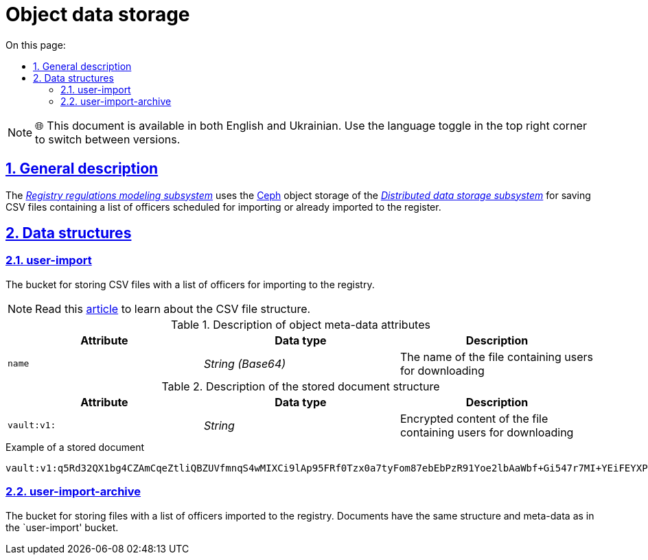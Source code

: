 :toc-title: On this page:
:toc: auto
:toclevels: 5
:experimental:
:sectnums:
:sectnumlevels: 5
:sectanchors:
:sectlinks:
:partnums:

= Object data storage

NOTE: 🌐 This document is available in both English and Ukrainian. Use the language toggle in the top right corner to switch between versions.

== General description

The _xref:arch:architecture/registry/administrative/regulation-management/overview.adoc[Registry regulations modeling subsystem]_ uses the xref:arch:architecture/platform-technologies.adoc#ceph[Ceph] object storage of the xref:arch:architecture/platform/operational/distributed-data-storage/overview.adoc[_Distributed data storage subsystem_] for saving CSV files containing a list of officers scheduled for importing or already imported to the register.
//_xref:arch:architecture/registry/administrative/regulation-management/overview.adoc[Підсистема моделювання регламенту реєстру]_ використовує об'єктне сховище xref:arch:architecture/platform-technologies.adoc#ceph[Ceph] з  xref:arch:architecture/platform/operational/distributed-data-storage/overview.adoc[_Підсистеми розподіленого зберігання даних_] для зберігання CSV-файлів з переліком посадових осіб запланованих для імпорту або вже імпортованих в реєстр.

== Data structures
//== Структури даних

=== user-import

The bucket for storing CSV files with a list of officers for importing to the registry.
//Бакет для зберігання CSV-файлів з переліком посадових осіб для імпорту в реєстр

[NOTE]
--
Read this xref:registry-develop:registry-admin/import-users-officer-description-file-csv.adoc[article] to learn about the CSV file structure.
//Зі структурою CSV-файлу можна ознайомитись в xref:registry-develop:registry-admin/import-users-officer-description-file-csv.adoc[статті]
--

.Description of object meta-data attributes
//.Опис атрибутів мета-даних об'єкту
|===
|Attribute|Data type|Description
//|Атрибут|Тип даних|Опис

|`name`
|_String (Base64)_
|The name of the file containing users for downloading
//|Назва файлу з якого відбувається завантаження користувачів
|===

.Description of the stored document structure
//.Опис структури документу для зберігання
|===
|Attribute|Data type|Description
//|Атрибут|Тип даних|Опис

|`vault:v1:`
|_String_
|Encrypted content of the file containing users for downloading
//|Зашифрований вміст файлу з якого відбувається завантаження користувачів
|===

.Example of a stored document
//.Приклад документу для зберігання
[source,text]
----
vault:v1:q5Rd32QX1bg4CZAmCqeZtliQBZUVfmnqS4wMIXCi9lAp95FRf0Tzx0a7tyFom87ebEbPzR91Yoe2lbAaWbf+Gi547r7MI+YEiFEYXPNeWorO2XReVXJ8pMRdUOz8AxOPkmfOG2/gbDN2cYuWWOpqpXGHrz/QHmKSt7PdT66E7Dc49u3hDxbkiMVwfd0bYxph8ysV7XEkbmxZMK7OEPv07CKx93ePfdGVyQuvNOLNpmocDf
----

=== user-import-archive

The bucket for storing files with a list of officers imported to the registry. Documents have the same structure and meta-data as in the `user-import' bucket.
//Бакет для зберігання файлів з переліком посадових осіб, які було імпортовано в реєстр. Документи мають аналогічно структуру та мета-дані, що і в бакеті `user-import`.